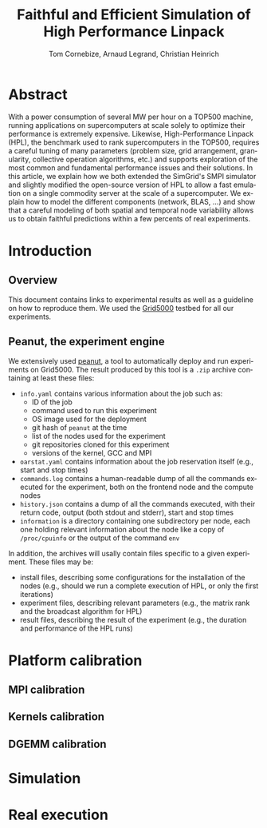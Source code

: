 # -*- coding: utf-8 -*-
#+TITLE: Faithful and Efficient Simulation of High Performance Linpack
#+AUTHOR: Tom Cornebize, Arnaud Legrand, Christian Heinrich
#+LANGUAGE: EN
#+STARTUP: overview indent inlineimages logdrawer hidestars

* Abstract
With a power consumption of several MW per hour on a TOP500 machine,
running applications on supercomputers at scale solely to optimize
their performance is extremely expensive. Likewise, High-Performance Linpack (HPL),
the benchmark used to rank supercomputers in the TOP500, requires a
careful tuning of many parameters (problem size, grid arrangement,
granularity, collective operation algorithms, etc.) and supports
exploration of the most common and fundamental performance issues and
their solutions. In this article, we explain how we both extended the
SimGrid's SMPI simulator and slightly modified the open-source version
of HPL to allow a fast emulation on a single commodity server at the
scale of a supercomputer. We explain how to model the different
components (network, BLAS, ...) and show that a careful modeling of
both spatial and temporal node variability allows us to obtain faithful
predictions within a few percents of real experiments.
* Introduction
** Overview
This document contains links to experimental results as well as a guideline on
how to reproduce them. We used the [[https://www.grid5000.fr/][Grid5000]] testbed for all our experiments.
** Peanut, the experiment engine
We extensively used [[https://github.com/Ezibenroc/peanut/][peanut]], a tool to automatically deploy and run experiments
on Grid5000. The result produced by this tool is a =.zip= archive containing at
least these files:
- =info.yaml= contains various information about the job such as:
  + ID of the job
  + command used to run this experiment
  + OS image used for the deployment
  + git hash of =peanut= at the time
  + list of the nodes used for the experiment
  + git repositories cloned for this experiment
  + versions of the kernel, GCC and MPI
- =oarstat.yaml= contains information about the job reservation itself (e.g.,
  start and stop times)
- =commands.log= contains a human-readable dump of all the commands executed for
  the experiment, both on the frontend node and the compute nodes
- =history.json= contains a dump of all the commands executed, with their return
  code, output (both stdout and stderr), start and stop times
- =information= is a directory containing one subdirectory per node, each one
  holding relevant information about the node like a copy of =/proc/cpuinfo= or
  the output of the command =env=

In addition, the archives will usally contain files specific to a given
experiment. These files may be:
- install files, describing some configurations for the installation of the
  nodes (e.g., should we run a complete execution of HPL, or only the first
  iterations)
- experiment files, describing relevant parameters (e.g., the matrix rank and
  the broadcast algorithm for HPL)
- result files, describing the result of the experiment (e.g., the duration and
  performance of the HPL runs)
* Platform calibration
** MPI calibration
** Kernels calibration
** DGEMM calibration
* Simulation
* Real execution
